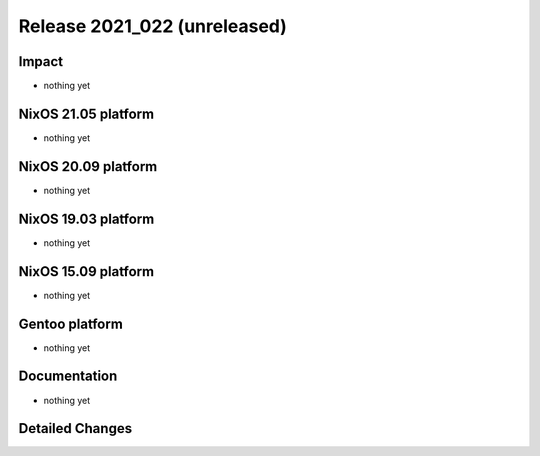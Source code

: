 .. XXX update on release :Publish Date: YYYY-MM-DD

Release 2021_022 (unreleased)
-----------------------------

Impact
^^^^^^

* nothing yet


NixOS 21.05 platform
^^^^^^^^^^^^^^^^^^^^

* nothing yet


NixOS 20.09 platform
^^^^^^^^^^^^^^^^^^^^

* nothing yet


NixOS 19.03 platform
^^^^^^^^^^^^^^^^^^^^

* nothing yet


NixOS 15.09 platform
^^^^^^^^^^^^^^^^^^^^

* nothing yet


Gentoo platform
^^^^^^^^^^^^^^^

* nothing yet


Documentation
^^^^^^^^^^^^^

* nothing yet

Detailed Changes
^^^^^^^^^^^^^^^^

.. vim: set spell spelllang=en:
